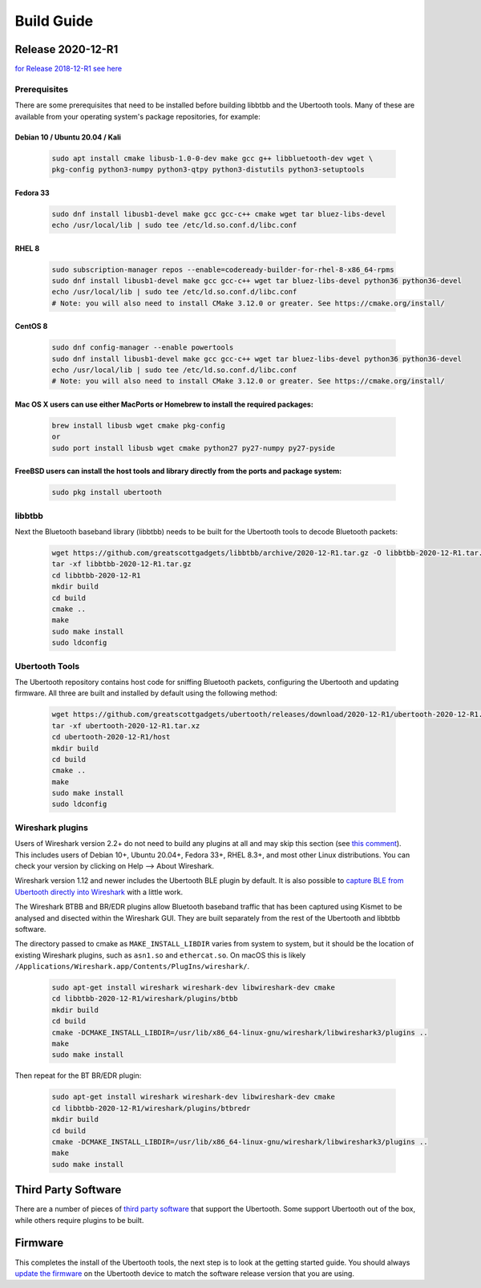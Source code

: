 ===========
Build Guide
===========



Release 2020-12-R1
~~~~~~~~~~~~~~~~~~

`for Release 2018-12-R1 see here <https://ubertooth.readthedocs.io/en/latest/Release_2018-12-R1.html>`__



Prerequisites
^^^^^^^^^^^^^

There are some prerequisites that need to be installed before building libbtbb and the Ubertooth tools. Many of these are available from your operating system's package repositories, for example:



Debian 10 / Ubuntu 20.04 / Kali
+++++++++++++++++++++++++++++++

	.. code-block:: sh

		sudo apt install cmake libusb-1.0-0-dev make gcc g++ libbluetooth-dev wget \
		pkg-config python3-numpy python3-qtpy python3-distutils python3-setuptools



Fedora 33
+++++++++

	.. code-block:: sh

		sudo dnf install libusb1-devel make gcc gcc-c++ cmake wget tar bluez-libs-devel
		echo /usr/local/lib | sudo tee /etc/ld.so.conf.d/libc.conf



RHEL 8
++++++

	.. code-block:: sh

		sudo subscription-manager repos --enable=codeready-builder-for-rhel-8-x86_64-rpms
		sudo dnf install libusb1-devel make gcc gcc-c++ wget tar bluez-libs-devel python36 python36-devel
		echo /usr/local/lib | sudo tee /etc/ld.so.conf.d/libc.conf
		# Note: you will also need to install CMake 3.12.0 or greater. See https://cmake.org/install/



CentOS 8
++++++++

	.. code-block:: sh

		sudo dnf config-manager --enable powertools
		sudo dnf install libusb1-devel make gcc gcc-c++ wget tar bluez-libs-devel python36 python36-devel
		echo /usr/local/lib | sudo tee /etc/ld.so.conf.d/libc.conf
		# Note: you will also need to install CMake 3.12.0 or greater. See https://cmake.org/install/



Mac OS X users can use either MacPorts or Homebrew to install the required packages:
++++++++++++++++++++++++++++++++++++++++++++++++++++++++++++++++++++++++++++++++++++

	.. code-block:: sh

		brew install libusb wget cmake pkg-config
		or
		sudo port install libusb wget cmake python27 py27-numpy py27-pyside



FreeBSD users can install the host tools and library directly from the ports and package system:
++++++++++++++++++++++++++++++++++++++++++++++++++++++++++++++++++++++++++++++++++++++++++++++++++++++

	.. code-block:: sh

		sudo pkg install ubertooth



libbtbb
^^^^^^^

Next the Bluetooth baseband library (libbtbb) needs to be built for the Ubertooth tools to decode Bluetooth packets:

	.. code-block:: sh

		wget https://github.com/greatscottgadgets/libbtbb/archive/2020-12-R1.tar.gz -O libbtbb-2020-12-R1.tar.gz
		tar -xf libbtbb-2020-12-R1.tar.gz
		cd libbtbb-2020-12-R1
		mkdir build
		cd build
		cmake ..
		make
		sudo make install
		sudo ldconfig



Ubertooth Tools
^^^^^^^^^^^^^^^

The Ubertooth repository contains host code for sniffing Bluetooth packets, configuring the Ubertooth and updating firmware. All three are built and installed by default using the following method:

	.. code-block:: sh

		wget https://github.com/greatscottgadgets/ubertooth/releases/download/2020-12-R1/ubertooth-2020-12-R1.tar.xz
		tar -xf ubertooth-2020-12-R1.tar.xz
		cd ubertooth-2020-12-R1/host
		mkdir build
		cd build
		cmake ..
		make
		sudo make install
		sudo ldconfig	



Wireshark plugins
^^^^^^^^^^^^^^^^^

Users of Wireshark version 2.2+ do not need to build any plugins at all and may skip this section (see `this comment <https://github.com/greatscottgadgets/libbtbb/issues/50#issuecomment-284128258>`__). This includes users of Debian 10+, Ubuntu 20.04+, Fedora 33+, RHEL 8.3+, and most other Linux distributions. You can check your version by clicking on Help --> About Wireshark.

Wireshark version 1.12 and newer includes the Ubertooth BLE plugin by default. It is also possible to `capture BLE from Ubertooth directly into Wireshark <https://ubertooth.readthedocs.io/en/latest/capturing_BLE_Wireshark.html>`__ with a little work.

The Wireshark BTBB and BR/EDR plugins allow Bluetooth baseband traffic that has been captured using Kismet to be analysed and disected within the Wireshark GUI. They are built separately from the rest of the Ubertooth and libbtbb software.

The directory passed to cmake as ``MAKE_INSTALL_LIBDIR`` varies from system to system, but it should be the location of existing Wireshark plugins, such as ``asn1.so`` and ``ethercat.so``. On macOS this is likely ``/Applications/Wireshark.app/Contents/PlugIns/wireshark/``.

	.. code-block:: sh

		sudo apt-get install wireshark wireshark-dev libwireshark-dev cmake
		cd libbtbb-2020-12-R1/wireshark/plugins/btbb
		mkdir build
		cd build
		cmake -DCMAKE_INSTALL_LIBDIR=/usr/lib/x86_64-linux-gnu/wireshark/libwireshark3/plugins ..
		make
		sudo make install	

Then repeat for the BT BR/EDR plugin:

	.. code-block:: sh

		sudo apt-get install wireshark wireshark-dev libwireshark-dev cmake
		cd libbtbb-2020-12-R1/wireshark/plugins/btbredr
		mkdir build
		cd build
		cmake -DCMAKE_INSTALL_LIBDIR=/usr/lib/x86_64-linux-gnu/wireshark/libwireshark3/plugins ..
		make
		sudo make install



Third Party Software
~~~~~~~~~~~~~~~~~~~~

There are a number of pieces of `third party software <https://ubertooth.readthedocs.io/en/latest/third_party_software.html>`__ that support the Ubertooth. Some support Ubertooth out of the box, while others require plugins to be built.



Firmware
~~~~~~~~

This completes the install of the Ubertooth tools, the next step is to look at the getting started guide. You should always `update the firmware <https://ubertooth.readthedocs.io/en/latest/firmware.html>`__ on the Ubertooth device to match the software release version that you are using.
